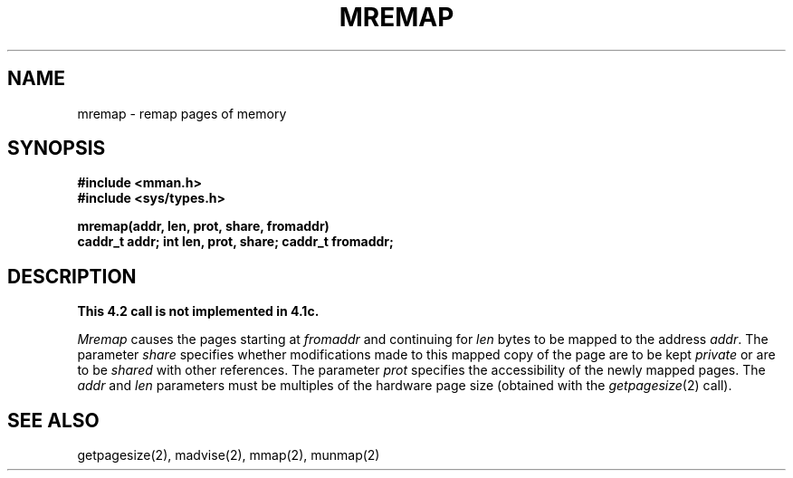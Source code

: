.TH MREMAP 2 2/12/83
.SH NAME
mremap \- remap pages of memory
.SH SYNOPSIS
.nf
.ft B
#include <mman.h>
#include <sys/types.h>
.PP
.ft B
mremap(addr, len, prot, share, fromaddr)
caddr_t addr; int len, prot, share; caddr_t fromaddr;
.fi
.SH DESCRIPTION
\fBThis 4.2 call is not implemented in 4.1c.\fP
.PP
.I Mremap
causes the pages starting at
.I fromaddr
and continuing for 
.I len
bytes to be mapped to the address
.IR addr .
The parameter 
.I share
specifies whether modifications made to this mapped
copy of the page are to be kept
.I private 
or are to be 
.I shared
with other references.
The parameter
.I prot
specifies the accessibility of the newly mapped pages.
The
.I addr
and
.I len
parameters must be multiples of the hardware page size
(obtained with the 
.IR getpagesize (2)
call).
.SH "SEE ALSO"
getpagesize(2), madvise(2), mmap(2), munmap(2)
